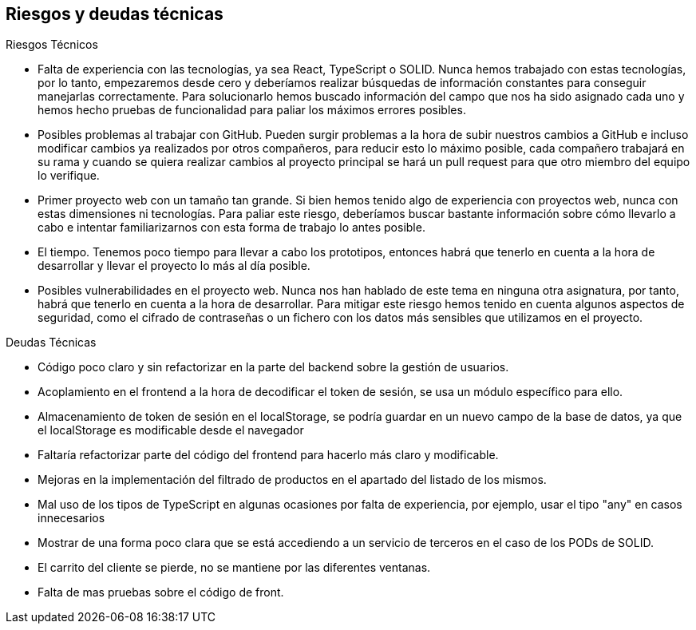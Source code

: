 [[section-technical-risks]]
== Riesgos y deudas técnicas

.Riesgos Técnicos

* Falta de experiencia con las tecnologías, ya sea React, TypeScript o SOLID. Nunca hemos trabajado con estas tecnologías, por lo tanto, empezaremos desde cero y deberíamos realizar búsquedas de información constantes para conseguir manejarlas correctamente.
Para solucionarlo hemos buscado información del campo que nos ha sido asignado cada uno y hemos hecho pruebas de funcionalidad para paliar los máximos errores posibles.
* Posibles problemas al trabajar con GitHub. Pueden surgir problemas a la hora de subir nuestros cambios a GitHub e incluso modificar cambios ya realizados por otros compañeros, para reducir esto lo máximo posible, cada compañero trabajará en su rama y cuando se quiera realizar cambios al proyecto principal se hará un pull request para que otro miembro del equipo lo verifique.
* Primer proyecto web con un tamaño tan grande. Si bien hemos tenido algo de experiencia con proyectos web, nunca con estas dimensiones ni tecnologías. Para paliar este riesgo, deberíamos buscar bastante información sobre cómo llevarlo a cabo e intentar familiarizarnos con esta forma de trabajo lo antes posible.
* El tiempo. Tenemos poco tiempo para llevar a cabo los prototipos, entonces habrá que tenerlo en cuenta a la hora de desarrollar y llevar el proyecto lo más al día posible.
* Posibles vulnerabilidades en el proyecto web. Nunca nos han hablado de este tema en ninguna otra asignatura, por tanto, habrá que tenerlo en cuenta a la hora de desarrollar. Para mitigar este riesgo hemos tenido en cuenta algunos aspectos de seguridad, como el cifrado de contraseñas o un fichero con los datos más sensibles que utilizamos en el proyecto.

.Deudas Técnicas

* Código poco claro y sin refactorizar en la parte del backend sobre la gestión de usuarios.
* Acoplamiento en el frontend a la hora de decodificar el token de sesión, se usa un módulo específico para ello.
* Almacenamiento de token de sesión en el localStorage, se podría guardar en un nuevo campo de la base de datos, ya que el localStorage es modificable desde el navegador
* Faltaría refactorizar parte del código del frontend para hacerlo más claro y modificable.
* Mejoras en la implementación del filtrado de productos en el apartado del listado de los mismos.
* Mal uso de los tipos de TypeScript en algunas ocasiones por falta de experiencia, por ejemplo, usar el tipo "any" en casos innecesarios
* Mostrar de una forma poco clara que se está accediendo a un servicio de terceros en el caso de los PODs de SOLID.
* El carrito del cliente se pierde, no se mantiene por las diferentes ventanas.
* Falta de mas pruebas sobre el código de front. 
